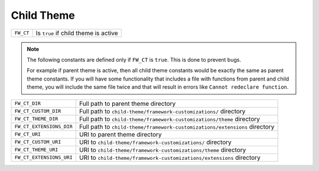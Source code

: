 Child Theme
===========

======================== =====================================================================
``FW_CT``                Is ``true`` if child theme is active
======================== =====================================================================

.. note::

    The following constants are defined only if ``FW_CT`` is ``true``. This is done to prevent bugs.

    For example if parent theme is active, then all child theme constants would be
    exactly the same as parent theme constants. If you will have some functionality
    that includes a file with functions from parent and child theme,
    you will include the same file twice and that will result in errors like
    ``Cannot redeclare function``.

======================== =====================================================================
``FW_CT_DIR``            Full path to parent theme directory
``FW_CT_CUSTOM_DIR``     Full path to ``child-theme/framework-customizations/`` directory
``FW_CT_THEME_DIR``      Full path to ``child-theme/framework-customizations/theme`` directory
``FW_CT_EXTENSIONS_DIR`` Full path to ``child-theme/framework-customizations/extensions`` directory
``FW_CT_URI``            URI to parent theme directory
``FW_CT_CUSTOM_URI``     URI to ``child-theme/framework-customizations/`` directory
``FW_CT_THEME_URI``      URI to ``child-theme/framework-customizations/theme`` directory
``FW_CT_EXTENSIONS_URI`` URI to ``child-theme/framework-customizations/extensions`` directory
======================== =====================================================================